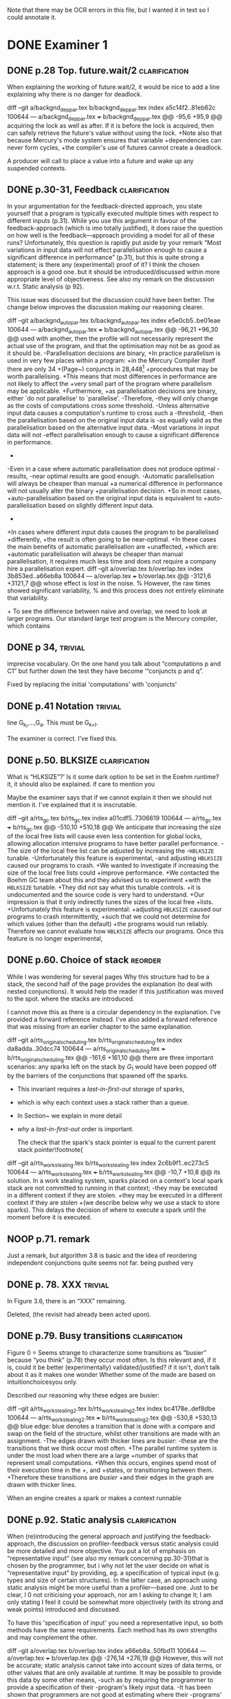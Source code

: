 
Note that there may be OCR errors in this file, but I wanted it in text so I
could annotate it.

#+TAGS: clarification(c) trivial(t) bibliographic(b) diagram(p) reorder(r)
#+TAGS: discussion(d)

* DONE Examiner 1
  CLOSED: [2013-04-14 Sun 14:19]

** DONE p.28 Top.  future.wait/2                              :clarification:
   CLOSED: [2013-04-14 Sun 14:19]
   When explaining the working of future.wait/2, it would be nice to
   add a line explaining why there is no danger for deadlock.

diff --git a/backgnd_deppar.tex b/backgnd_deppar.tex
index a5c14f2..81eb62c 100644
--- a/backgnd_deppar.tex
+++ b/backgnd_deppar.tex
@@ -95,6 +95,9 @@ acquiring the lock as well as after.
 If it is \code{MR\_PRODUCED} before the lock is acquired,
 then \wait can safely retrieve the
 future's value without using the lock.
+Note also that because Mercury's mode system ensures that variable
+dependencies can never form cycles,
+the compiler's use of futures cannot create a deadlock.
 
 A producer will call \signal to place a value into a future and wake up any
 suspended contexts.

** DONE p.30-31,  Feedback                                    :clarification:
   CLOSED: [2013-04-14 Sun 12:40]
    In your argumentation for the feedback-directed approach, you state
    yourself that a program is typically executed multiple times with
    respect to different inputs (p.31). While you use this argument in
    favour of the feedback-approach (which is imo totally justified), it
    does raise the question on how well is the feedback—approach providing a
    model for all of these runs?  Unfortunately, this question is rapidly
    put aside by your remark “Most variations in input data will not effect
    parallelisation enough to cause a significant
    difference in performance” (p.31), but this is quite strong a statement;
    is there any (experimental) proof of it?  I think the chosen approach is
    a good one.  but it should be introduced/discussed within more
    appropriate level of objectiveness. See also my remark on the discussion
    w.r.t.  Static analysis (p 92).

    This issue was discussed but the discussion could have been
    better.  The change below improves the discussion making our
    reasoning clearer.

diff --git a/backgnd_autopar.tex b/backgnd_autopar.tex
index e5e0cb5..be01eae 100644
--- a/backgnd_autopar.tex
+++ b/backgnd_autopar.tex
@@ -96,21 +96,30 @@ used with another,
 then the profile will not necessarily represent the actual use
 of the program,
 and that the optimisation may not be as good as it should be.
-Parallelisation decisions are binary,
+In practice parallelism is used in very few places within a program:
+in the Mercury Compiler itself there are only 34
+(Page~\pageref{page:conjs_in_mcc}) conjuncts in 28,448\footnote{
+    The number of \PS structures in the same profiling data that was used to
+    provide the figures on Page~\pageref{page:conjs_in_mcc}.}
+procedures that may be worth parallelising.
+This means that most differences in performance are not likely to affect the
+very small part of the program where parallelism may be applicable.
+Furthermore,
+as parallelisation decisions are binary,
 either `do not parallelise' to `parallelise'.
-Therefore,
-they will only change as the costs of computations cross some threshold.
-Unless alternative input data causes a computation's runtime to cross such a
-threshold,
-then the parallelisation based on the original input data is 
-as equally valid as the parallelisation based on the alternative input data.
-Most variations in input data will not  
-effect parallelisation enough to cause a significant difference in performance.
-
-Even in a case where automatic parallelisation does not produce optimal
-results,
-near optimal results are good enough.
-Automatic parallelisation will always be cheaper than manual
+a numerical difference in performance will not usually alter the binary
+parallelisation decision.
+So in most cases,
+auto-parallelisation based on the original input data is equivalent to
+auto-parallelisation based on slightly different input data.
+
+In cases where different input data causes the program to be parallelised
+differently,
+the result is often going to be near-optimal.
+In these cases the main benefits of automatic parallelisation are
+unaffected,
+which are:
+automatic parallelisation will always be cheaper than manual
 parallelisation,
 it requires much less time and does not require a company hire a
 parallelisation expert.
diff --git a/overlap.tex b/overlap.tex
index 3b853ed..a66eb8a 100644
--- a/overlap.tex
+++ b/overlap.tex
@@ -3121,6 +3121,7 @@ whose effect is lost in the noise.
 % However, the raw times showed significant variability,
 % and this process does not entirely eliminate that variability.
 
+\label{page:conjs_in_mcc}
 To see the difference between naive and overlap,
 we need to look at larger programs.
 Our standard large test program is the Mercury compiler, which contains


** DONE p 34,                                                       :trivial:
   CLOSED: [2013-03-31 Sun 18:21]
    imprecise vocabulary.  On the one hand you talk about
    “computations p and C1” but further down the test they have become
    ‘“conjuncts p and q”.

   Fixed by replacing the initial 'computations' with 'conjuncts'

** DONE p.41 Notation                                               :trivial:
   CLOSED: [2013-03-31 Sun 18:49]
   line G_{k_l},\ldots,G_{a}.  This must be G_{k+l}.

   The examiner is correct. I've fixed this.

** DONE p.50. BLKSIZE                                         :clarification:
   CLOSED: [2013-04-10 Wed 22:44]
   What is “HLKSlZE”?’ Is it some dark option to be set in the Eoehm
   runtime?  it, it should also be explained.  if care to mention you

   Maybe the examiner says that if we cannot explain it then we should
   not mention it.  I've explained that it is inscrutable.

diff --git a/rts_gc.tex b/rts_gc.tex
index a01cdf5..7306619 100644
--- a/rts_gc.tex
+++ b/rts_gc.tex
@@ -510,10 +510,18 @@ We anticipate that increasing the size of the local free lists will cause even
 less contention for global locks,
 allowing allocation intensive programs to have better parallel
 performance.
-The size of the local free list can be adjusted by increasing the
-\texttt{HBLKSIZE} tunable.
-Unfortunately this feature is experimental,
-and adjusting \texttt{HBLKSIZE} caused our programs to crash.
+We wanted to investigate if increasing the size of the local free lists could
+improve performance.
+We contacted the Boehm GC team about this and they advised us to experiment
+with the \texttt{HBLKSIZE} tunable.
+They did not say what this tunable controls.
+it is undocumented and the source code is very hard to understand.
+Our impression is that it only indirectly tunes the sizes of the local free
+lists.
+Unfortunately this feature is experimental:
+adjusting \texttt{HBLKSIZE} caused our programs to crash intermittently,
+such that we could not determine for which values (other than the default) 
+the programs would run reliably.
 Therefore we cannot evaluate how \texttt{HBLKSIZE} affects our
 programs.
 Once this feature is no longer experimental,

** DONE p.60. Choice of stack                                       :reorder:
   CLOSED: [2013-04-10 Wed 22:45]
   While l was wondering for several pages Why this structure had to
   be a stack, the second half of the page provides the explanation (to
   deal with nested conjunctions).  It would help the reader if this
   justification was moved to the spot. where the stacks are introduced.

I cannot move this as there is a circular dependency in the
explanation.  I've provided a forward reference instead.  I've also
added a forward reference that was missing from an earlier chapter to
the same explanation.

diff --git a/rts_original_scheduling.tex b/rts_original_scheduling.tex
index da8adda..30dcc74 100644
--- a/rts_original_scheduling.tex
+++ b/rts_original_scheduling.tex
@@ -161,6 +161,10 @@ there are three important scenarios:
     any sparks left on the stack by $G_1$ would have been popped off by
     the \joinandcontinue barriers of the conjunctions that spawned off the
     sparks.
+    This invariant requires a \emph{last-in-first-out} storage of sparks,
+    which is why each context uses a stack rather than a queue.
+    In Section~\ref{sec:rts_work_stealing} we explain in more detail
+    \emph{why} a \emph{last-in-first-out} order is important.
 
     The check that the spark's stack pointer is equal to the current
     parent stack pointer\footnote{
diff --git a/rts_work_stealing.tex b/rts_work_stealing.tex
index 2c6b9f1..ec273c5 100644
--- a/rts_work_stealing.tex
+++ b/rts_work_stealing.tex
@@ -10,7 +10,8 @@ its solution.
 In a work stealing system,
 sparks placed on a context's local spark stack
 are not committed to running in that context;
-they may be executed in a different context if they are stolen.
+they may be executed in a different context if they are stolen
+(we describe below why we use a stack to store sparks).
 This delays the decision of where to execute a spark until the moment
 before it is executed.
 

** NOOP p.71. remark
   Just a remark, but algorithm 3.8 is basic and the idea of
    reordering independent conjunctions quite seems not far.  being pushed
    very

** DONE p. 78. XXX                                                  :trivial:
   CLOSED: [2013-04-01 Mon 14:12]
   In Figure 3.6, there is an “XXX” remaining.

   Deleted, (the revisit had already been acted upon).

** DONE p.79. Busy transitions                                :clarification:
   CLOSED: [2013-04-10 Wed 21:43]
    Figure 0 = Seems strange to characterize some transitions as
    “busier” because “you think” (p.78) they occur most often.  Is
    this relevant and, if it is, could it be better (experimentally)
    validated/justified? if it isn't, don‘t talk about it as it makes
    one wonder Whether some of the made are based on
    intuitionchoicesyou only.

Described our reasoning why these edges are busier:

diff --git a/rts_work_stealing2.tex b/rts_work_stealing2.tex
index bc4178e..def8dbe 100644
--- a/rts_work_stealing2.tex
+++ b/rts_work_stealing2.tex
@@ -530,8 +530,13 @@ blue edge:
 blue denotes a transition that is done with a compare and swap on the
 \code{MR\_es\_state} field of the \enginesleepsync structure,
 whilst other transitions are made with an assignment.
-The edges drawn with thicker lines are \emph{busier}:
-these are the transitions that we think occur most often.
+The parallel runtime system is under the most load when there are a large
+number of sparks that represent small computations.
+When this occurs, engines spend most of their execution time in the
+\code{MR\_WORKING}, \code{MR\_LOOKING\_FOR\_WORK} and \code{MR\_STEALING}
+states, or transitioning between them.
+Therefore these transitions are \emph{busier}
+and their edges in the graph are drawn with thicker lines.
 
 \plan{Notification transitions}
 When an engine creates a spark or makes a context runnable

** DONE p.92. Static analysis                                 :clarification:
   CLOSED: [2013-04-09 Tue 10:51]
    When (re)introducing the general approach and justifying the
    feedback-approach, the discussion on profiler-feedback versus static
    analysis could be more detailed and more objective.  You put a lot of
    emphasis on “representative input” (see also my remark concerning
    pp.30-31)that is chosen by the programmer, but i why not let the user
    decide on what is “representative input” by providing, eg. a
    specification of typical input (e.g. types and size of certain
    structures). In the latter case, an approach using static analysis might
    be more useful than a profiler—based one. Just to be clear, I 0 not
    criticising your approach, nor am I asking to change it; I am only
    stating I feel it could be somewhat more objectively (with its strong
    and weak points) introduced and discussed.

    To have this 'specification of input' you need a representative
    input, so both methods have the same requirements.  Each method
    has its own strengths and may complement the other.

diff --git a/overlap.tex b/overlap.tex
index a66eb8a..50fbd11 100644
--- a/overlap.tex
+++ b/overlap.tex
@@ -276,14 +276,19 @@ However, this will not be accurate;
 static analysis cannot take into account sizes of data terms,
 or other values that are only available at runtime.
 It may be possible to provide this data by some other means,
-such as by requiring the programmer to provide a specification of their
-program's likely input data.
-It has been shown that programmers are not good at estimating where their
-programs' hotspots are,
-likewise we think that a programmer's estimate of their program's likely
-input data will also be inaccurate.
-This conclusion is supported by the obvious reasoning that it is always best
-to experimentally measure something rather than estimate it is value.
+such as by requiring the programmer to provide a 
+descriptions of the typical shapes and sizes of 
+their program's likely input data.
+Programming folklore says that programmers are not good at estimating where
+their programs' hotspots are.
+Some of the reasons for this will affect a programmer's estimate of their
+program's likely input data, making it inaccurate.
+In fact, misunderstanding a program's typical input is one of the reasons
+why a programmer is likely to mis-estimate the location of the
+program's hotspots.
+Our argument is that an estimate,
+even a confident one, can only be verified by measurement,
+but a measurement never needs estimation to back it up.
 Therefore,
 our automatic parallelisation system uses profiler feedback information.
 This was introduced in Section~\ref{sec:backgnd_autopar},

I've also described this earlier in Chapter 2.

diff --git a/backgnd_autopar.tex b/backgnd_autopar.tex
index 6cfa3fb..2a3b85f 100644
--- a/backgnd_autopar.tex
+++ b/backgnd_autopar.tex
@@ -40,11 +40,16 @@ against another computation.
 It is important not to create too much parallelism:
 The hardware is limited in how many parallel tasks it can execute,
 any more and the overheads of parallel execution will slow the program down.
-Therefore, it is not just sub-optimal to parallelise the search of the small li
+Therefore, it is not just sub-optimal to parallelise the search of the small
+list,
 but detrimental.
-The only way we can know the actual cost of most pieces of code
-is by understanding their typical inputs,
-or measuring their runtime cost while operating on typical inputs.
+Using a description of a program's typical inputs one could
+calculate the execution times of the program's procedures.
+However it is more direct, more robust and much easier to simply use a
+profiler to measure the typical execution times of procedures in the program
+while the program is executing with typical inputs,
+especially when we have such a powerful profiler already available
+(Section~\ref{sec:backgnd_deep}).
 Therefore,
 profiling data should be used in auto-parallelisation;
 it allows us to predict runtime costs for computations whose

** DONE p.93 (end of section 4.2). Terminology                      :trivial:
   CLOSED: [2013-04-01 Mon 14:52]
   Terminology: one often uses “monovariant/polyvariant” to refer to
   the fact that a predicate/procedure is
   analysed/transformed/compiled one versus multiple times with
   respect to a somewhat different content.

   I've rephrased this paragraph to use these terms (and explain
   them).

diff --git a/overlap.tex b/overlap.tex
index 97d03d0..4157fd0 100644
--- a/overlap.tex
+++ b/overlap.tex
@@ -383,11 +398,13 @@ A procedure can contain several conjunctions with two or more goals that we
 consider parallelising,
 therefore multiple candidate parallelisations may be generated for different
 conjunctions in a procedure.
-The same procedure may also appear more than once in the call graph,
-and therefore multiple parallelisations may be generated for the same
-conjunctions within the procedure.
-We discuss how we resolve conflicting recommendations for the same procedure
-in Section~\ref{sec:overlap_pragmatic}.
+The same procedure may also appear more than once in the call graph.
+Each time it occurs in the call graph its conjunctions may be parallelised
+differently, or not at all,
+therefore it is said to be \emph{polyvariant} (having multiple forms).
+Currently our implementation compiles a single \emph{monovariant} procedure.
+We discuss how the implementation chooses which candidate parallelisations to
+include in Section~\ref{sec:overlap_pragmatic}.
 
 % \section{Traversing the call graph}
 % \label{sec:overlap_dfs}


** DONE p.106 (bottom of the page):                           :clarification:
   CLOSED: [2013-04-01 Mon 17:59]
   “the recursivecalls cost at its average recursion depth is used by
   the algorithm”.  is this speaking) the best one can get or would it
   be to obtain more precise results (eg.  (theoretically possible by
   performing some finpoint computation on the predicate)?

   The examiner has understood the issue to some degree.  I've
   emphasised the issue and added discussion about getting more
   precise results through analysis of recurrence relations.

:diff --git a/conc.tex b/conc.tex
index b9e2ddc..0b49b5b 100644
--- a/conc.tex
+++ b/conc.tex
@@ -93,6 +93,7 @@ and to adjust the values that represent the costs of parallel execution
 overheads in the cost model.
 
 \section{Further work}
+\label{sec:conc_further_work}
 
 Throughout this dissertation we have discussed further work that may apply to
 each contribution.
diff --git a/overlap.tex b/overlap.tex
index a0accd5..756d879 100644
--- a/overlap.tex
+++ b/overlap.tex

@@ -1713,22 +1730,39 @@ times.
 In many cases,
 the conjunction given to Algorithm~\ref{alg:dep_par_conj_overlap_middle}
 will contain a recursive call.
-In these cases the recursive call's cost at its average recursion depth is
-used by the algorithm.
-This assumes that the recursive call
-calls the \emph{original, sequential} version of the procedure.
+In these cases,
+the algorithm uses the recursive call's cost at its average recursion depth
+in the sequential execution data gathered by the profiler.
+This is naive because it assumes that the recursive call
+calls the \emph{original, sequential} version of the procedure,
+however the call is recursive and so the parallelised procedure calls itself,
+the \emph{transformed parallel} procedure whose cost at its average recursion
+depth is going to be different from the sequential version's.
 When the recursive call calls the parallelised version,
-we can expect a similar saving (absolute time, not ratio)
+%we can expect a similar saving
+there may be a similar saving 
+(absolute time, not ratio)
 on \emph{every} recursive invocation,
 provided that there are enough free CPUs.
 How this affects the expected speedup of the top level call
 depends on the structure of the recursion.
-Our current approach handles non-recursive cases correctly,
+
+It should be possible to estimate the parallel execution time of the top level
+call into the recursive procedure,
+including the parallelism created at each level of the recursion,
+provided that
+the recursion pattern is one that is understood by the algorithms in
+Section~\ref{sec:overlap_reccalls}.
+Before we implemented this it was more practical to improve the efficiency of
+recursive code
+(Chapter~\ref{chap:loop_control}).
+We have not yet returned to this problem,
+see Section~\ref{sec:conc_further_work}.
+Nevertheless,
+our current approach handles non-recursive cases correctly,
 which are the majority (78\%) of all cases;
 it handles a further 13\% of cases (single recursion) reasonably well
 (Section~\ref{sec:overlap_reccalls}).
-We do not currently do any further analysis when parallelising recursive
-code.
 Note that even better results for singly recursive procedures can be
 achieved because of the work in Chapter~\ref{chap:loop_control}.
 

** DONE p.120 (bottom of the page). Typo: “perforrned perform”.     :trivial:
   CLOSED: [2013-04-01 Mon 14:55]

   Fixed (almost) double word.

** DONE p. 12.4.  Typo: “that the each iteration”                   :trivial:
   CLOSED: [2013-04-01 Mon 14:57]

Removed 'the' from the phrase.

* DONE Examiner 2
  CLOSED: [2013-05-16 Thu 22:00]

** DONE General
   CLOSED: [2013-05-16 Thu 21:46]

*** DONE Scope outside of Mercury                                :discussion:
    CLOSED: [2013-05-16 Thu 21:46]
    I would have liked to see some discussion about how all the techniques
    proposed in this dissertation could be applied outside of Mercury
    [e.g., to Prolog? To functional languages?)

This was never within our intended scope, each of the other languages
has limitations that affect the usefulness of automatic
parallelisation.  Some of these are described in the literature
review.  For example Prolog does not have any efficient parallel
implementations and Haskell's lazyness makes it very difficult to
reason about performance.  Many other languages (including Prolog)
are not pure (which is required for auto-parallelism) and no other
language has a profiler as powerful as the Mercury deep profiler.

I've added a small note in the introduction to this affect:

diff --git a/intro.tex b/intro.tex
index 3f6ae20..01785c5 100644
--- a/intro.tex
+++ b/intro.tex
@@ -218,8 +225,16 @@ automatic parallelism.
 Our work is targeted towards Mercury.
 We choose to use Mercury because
 it already supports explicit parallelism of dependent conjunctions,
-and it provides powerful profiling tools which generate data for our profile
-feedback analyses.
+and it provides the most powerful profiling tool of any declarative language,
+which generates data for our profile feedback analyses.
+In some ways our work can be used with other programming languages,
+but most other languages have significant barriers.
+In particular automatic parallelism can only work reliably with declaratively
+pure languages,
+the language should also use a strict evaluation strategy to make it easy to
+reason about parallel performance,
+and in the case of a logic language, a strict and precise mode system is
+required to determine when variables are assigned their values.
 Mercury's support for parallel execution and the previous
 auto-parallelisation system \citep{bone:2008:hons} is described in
 Chapter~\ref{chap:backgnd}.

*** DONE Benchmark diversity                                     :discussion:
    CLOSED: [2013-05-16 Thu 21:27]
    Many of your considerations on two benchmarks, representing
    rely some fairly regular computations.  How would you consider
    these representatives?  Or, more in general, I would have liked to
    see a much broader pool of diverse benchmarks being used
    throughout the dissertation.

We agree, however we did not have the resources to find and construct
more benchmarks.  That said, Chapter 3 deals with these 'easy'
benchmarks deliberately, to ensure that we can handle these
computations efficiently.  Chapter 4 contains a discussion about
applying the overlap analysis to the Mercury compiler, and remarks
that fewer conjunctions are parallelised (a good thing) but that the
difference is lost in the noise.  Chapter 5 deals with a pathological
case that can be best shown using the same benchmarks as Chapter 3,
as these benchmarks exhibit the pathological behaviour without
creating extra 'noise'.

The first paragraph in Chapter 3 made a similar point.  I've extended that
paragraph to make this point clearer:

diff --git a/rts.tex b/rts.tex
index b7f5096..5b33986 100644
--- a/rts.tex
+++ b/rts.tex
@@ -16,6 +16,14 @@ we did not get the speedups that we expected.
 Therefore,
 we chose to address the performance problems
 before we worked on automatic parallelism.
+Throughout this chapter
+we continue to use these two benchmarks, along with a naive Fibonacci
+program (Page~\pageref{page:fibs}).
+These benchmarks are not diverse and they all create a lot of
+AND-parallelism,
+most of which is independent.
+We use these benchmarks deliberately to test that our runtime system can
+handle large amounts of parallelism efficiently.

 In this chapter we investigate and correct these performance problems.
 We start with the garbage collector in Section~\ref{sec:rts_gc};
diff --git a/rts_work_stealing2.tex b/rts_work_stealing2.tex
index b872029..a120b85 100644
--- a/rts_work_stealing2.tex
+++ b/rts_work_stealing2.tex
@@ -982,6 +982,7 @@ rather than contexts, in order to make work stealing simpler
 \end{center}
 \end{figure}

+\label{page:fibs}
 To make it easier to see the effects of the new work stealing code,
 we created a new benchmark named fibs.
 Fibs calculates the value of the 43\textsuperscript{rd} Fibonacci number

*** DONE Formal semantics                                        :discussion:
    CLOSED: [2013-05-16 Thu 20:40]
    There are no formal considerations about the fact that the
    parallel implementations respect the "theoretical" operational
    semantics of the language [e.g., same observable behavior).  Even
    though it is true, it would be a good idea to spell it out.

Each transformation individually respects the program semantics (the
_declarative_ semantics, if they respected the operational semantics
then they wouldn't have transformed anything!).  We have already said
as much as we've presented each transformation.

** DONE Chapter 1
   CLOSED: [2013-05-16 Thu 20:36]

Chapter 1 is supposed to set the contest for the whole dissertation, and it
does so in a good way. The chapter could be strengthened a bit by adding
some citations [especially in the first few pages). Additionally

*** DONE Non-SMP                                              :clarification:
    CLOSED: [2013-05-16 Thu 20:24]
    Considerations in this chapter ignore the new generations of
    architecturesbased on CUDA Numa (not SMP), etc.

These architectures aren't ignored, they're acknowledged and then we
say they're out of scope.  We did not specifically mention CUDA or
other GPGPU architectures so I will acknowledge them:

diff --git a/intro.tex b/intro.tex
index 3f6ae20..0a9678f 100644
--- a/intro.tex
+++ b/intro.tex
@@ -87,9 +87,25 @@ and slower access to the other processors' memories.
 %The benefit of NUMA is that it is easier to build large NUMA systems than
 %large SMP systems.
 %The drawback is that it is harder to program.
-SMP systems are currently vastly more common, so programmers are usually
-more interested in programming for them.
-Therefore, in this dissertation we are only concerned with SMP systems.
+A new type of architecture uses graphics programming units (GPUs) to
+perform general purpose computing,
+they are called GPGPU architectures.
+However they are not as general purpose as their name suggests:
+they work well for large regular data-parallel and compute-intensive
+workloads,
+but do not work well for more general symbolic processing.
+GPGPUs give programs access to small amounts of different types of memory
+of fixed sizes,
+however most symbolic programs rely on dynamic allocation of unpredictable
+amounts of memory.
+Additionally, symbolic programs often include code with many conditional
+branches;
+this type of code does not perform well on GPGPUs.
+GPGPU architectures are not as general purpose as SMP systems and
+SMP systems are vastly more common than NUMA systems.
+Therefore, in this dissertation we are only concerned with SMP systems as
+they are both more general and more common,
+making them more desirable targets for most programmers.
 Our approach will work with NUMA systems, but not optimally.
 
 %\plan{We need parallelism}

*** DONE Pure/impure examples                                 :clarification:
    CLOSED: [2013-05-16 Thu 19:58]
    I would suggest to add examples of Pure and impure languages

diff --git a/literature_review.tex b/literature_review.tex
index b41bbbb..4f19f55 100644
--- a/literature_review.tex
+++ b/literature_review.tex
@@ -36,6 +36,8 @@ We group languages into the following two classifications.
     but we will restrict our attention to the specific benefit
     that this makes it easy for both compilers and programmers to understand
     if it is safe to parallelise any particular computation.
+    Examples of pure declarative languages are Mercury, Haskell and
+    Clean.
 
     \item[Impure] programming languages are those that allow side effects.
     This includes imperative and impure declarative languages.
@@ -45,6 +47,9 @@ We group languages into the following two classifications.
     parallelism desirable.
     Thus parallelisation of programs written in impure languages is notoriously
     difficult.
+    Examples of impure languages are C, Java, Prolog and Lisp;
+    even though the last two of these are declarative languages,
+    they still allow side effects, and are therefore impure.
 
 \end{description}
 
*** DONE Is the example in page 8 correct?
    CLOSED: [2013-05-16 Thu 18:36]

The example is correct, the text was not.

diff --git a/literature_review.tex b/literature_review.tex
index b41bbbb..2c17e59 100644
--- a/literature_review.tex
+++ b/literature_review.tex
@@ -557,14 +557,14 @@ The \code{par} and \code{pseq} functions have the types:
 par :: a -> b -> b
 pseq :: a -> b -> b
 \end{verbatim}
-They both take two arguments and return their first.
+They both take two arguments and return their second.
 Their declarative semantics are identical;
 however their \emph{operational} semantics are different.
 The \code{par} function may spawn off a parallel task that evaluates its
-second argument to WHNF,
-and returns its first argument.
-The \code{pseq} function will evaluate its second argument to WHNF
-\emph{and then} return its first argument.
+first argument to WHNF,
+and returns its second argument.
+The \code{pseq} function will evaluate its first argument to WHNF
+\emph{and then} return its second argument.
 We can think of these functions as the \code{const} function
 with different evaluation strategies.

*** DONE Logic programming scope (non SLD?)                   :clarification:
    CLOSED: [2013-05-16 Thu 18:26]
    Considerations in page 9 talk about “logic programming”. but they are
    really focused on languages derived from Prolog (SLD-based, etc.).
    Logic programming is a much broader term, and the considerations in this
    page do not reach other LP languages [e.g._,ASP-based).

Say explicitly that we restrict our attention to SLD-based languages.

diff --git a/literature_review.tex b/literature_review.tex
index b41bbbb..6bef1f2 100644
--- a/literature_review.tex
+++ b/literature_review.tex
@@ -611,7 +611,9 @@ which threads will perform which computations.
 \subsubsection{Parallelism in logic languages}
 \label{sec:intro_par_logic}
 
-Logic programming languages use selective linear resolution with definite
+Different logic programming languages use different evaluation strategies,
+but we will restrict our attention to those that use
+selective linear resolution with definite
 clauses (SLD resolution) \citep{kowalski_sld}.
 SLD resolution attempts to answer a query by finding a Horn clause whose
 head has the same predicate name as the selected atom in the query,

*** WONT Dependent vs Independent                             :bibliographic:
    Hermenegildo used to stress that there is really no such thing as
    independent and dependent and-p, they are the same thing just seen at
    different levels of granularity [and I tend to agree with this).

    Try to find something about this in the literature, if I don't
    find anything then no action needs to be taken.

    I could not find any specific reference by Hermenegildo about
    this, and in any cause I strongly disagree.

*** DONE Research inheritance                                 :bibliographic:
    CLOSED: [2013-05-16 Thu 15:44]
    My memory might be wrong.  but the dependent and——p model of
    Pontelli and Gupta does not really build on [45] [they are
    completely independent).  Furthermore, DDAS was the name of the
    system developed by Kish Shen, not by Pontelli Gupta.

The reviewer is correct, I've revised the discussion in question.

diff --git a/bib.bib b/bib.bib
index 41b7cff..081c61d 100644
--- a/bib.bib
+++ b/bib.bib
@@ -918,7 +918,7 @@ Misc{shapiro:flat_concur_prolog,
 	address = {Leuven, Belgium}
 }
 
-@techreport{pontelli:1996:ddas,
+@techreport{pontelli:1996:nondet-and-par,
 	author = {Enrico Pontelli and Gopal Gupta},
     title = {Non-determinate Dependent And-Parallelism Revisited},
     institution = {Laboratory for Logic, Databases, and Advanced
diff --git a/literature_review.tex b/literature_review.tex
index b41bbbb..dbade1d 100644
--- a/literature_review.tex
+++ b/literature_review.tex
@@ -874,10 +874,8 @@ However clause bodies can still include tell unifications can may provide a
 variable instantiation that allows some other blocked computation to resume.
 Therefore most unifications still incur these extra costs.
 
-The Data Dependent AND-parallelism system (DDAS)
-of \citet{pontelli:1996:ddas} supports explicit
-dependent AND-parallelism in a non-deterministic language;
-it is based on the work of \citet{gupta:1991:ace}.
+\citet{pontelli:1996:nondet-and-par} describe a system that 
+supports explicit dependent AND-parallelism in a non-deterministic language.
 Analyses determine a conservative set of shared variables in dependent
 conjunctions and then \emph{guess} which conjunct produces each variable
 (usually the leftmost one in which the variable appears)

** DONE Chapter 2
   CLOSED: [2013-05-16 Thu 16:28]

*** DONE Detism stats                                         :clarification:
    CLOSED: [2013-05-16 Thu 12:27]
    Can you provide a source for the various statistics mentioned in page
    25?

diff --git a/backgnd_merpar.tex b/backgnd_merpar.tex
index 21d12ec..b6da6b4 100644
--- a/backgnd_merpar.tex
+++ b/backgnd_merpar.tex
@@ -144,10 +144,17 @@ since its result may never be needed.
 Restricting parallelism to \ddet and \dccmulti code is not a significant
 limitation;
 since the design of Mercury strongly encourages deterministic code,
-in our experience, about 75 to 85\% of all Mercury procedures are \ddet,
-and most programs spend an even greater fraction of their time in \ddet code.
-\peter{Do we have any statistics regarding what proportion of execution time
-  is spent in det code?  That would be a more relevant statistic.}
+in our experience, about 75 to 85\% of all Mercury procedures are
+\ddet.
+(This statistic was calculated by counting the different
+determinism declarations in the source code of the Mercury system.)
+Furthermore,
+we expect that most programs spend an even greater fraction of their time in
+\ddet code
+(we know from profiling data that the Mercury compiler does).
+% Table~\ref{tab:recursion_types}) shows that at least 95\% of the
+% compiler's time is spent in \ddet, \dccmulti, \dsemidet or \dccnondet
+% code, which is the most accuratly we have measured this.
 Existing algorithms for executing nondeterministic code in parallel
 have very significant overheads, generating slowdowns by integer factors.
 Thus we have given priority to parallelising deterministic code,

*** DONE TRO and and-parallelism                :clarification:bibliographic:
    CLOSED: [2013-05-16 Thu 00:00]
    How does the discussion in page 26 relate to some of the tail recursion
    optimizations developed for and=parallelism?

diff --git a/backgnd_merpar.tex b/backgnd_merpar.tex
index 21d12ec..05a3b03 100644
--- a/backgnd_merpar.tex
+++ b/backgnd_merpar.tex
@@ -250,6 +250,12 @@ consists only of the final conjunct, $G_n$,
 and the context just executes it.
 Once each conjunct synchronises using {\joinandcontinue},
 the original context will continue execution after the parallel conjunction.
+The introduction of the barrier at the end of the conjunction can prevent
+the compiler from using tail recursion optimistion.
+This occurs when $G_n$ ended in a recursive call, and the whole conjunction
+was the last conjunction in a procedure's body.
+We discuss this problem in more detail and provide our solution in
+Chapter~\ref{chap:loop_control}.
 Figure~\ref{fig:par_conj} shows an example of the code generated to execute
 a parallel conjunction.
 In this example the first conjunct creates a spark that represents the

*** DONE Futures                                   :clarification:discussion:
    CLOSED: [2013-05-15 Wed 23:42]
    I might have missed it, but lots of what I see in page 28 resembles the
    behavior of conditional variables in POSIX threads.

diff --git a/backgnd_deppar.tex b/backgnd_deppar.tex
index a5c14f2..ec1a14d 100644
--- a/backgnd_deppar.tex
+++ b/backgnd_deppar.tex
@@ -109,6 +109,18 @@ Because \signal has no outputs and is deterministic,
 it must be declared as impure so that the compiler will not optimise away calls
 to it.
 
+Some readers may wonder whether futures are similar to POSIX condition
+variables \citep{butenhof1997:pthreads}.
+While both name their operations \emph{wait} and \emph{signal},
+they are different in two significant ways.
+First,
+futures store a value as well as a state,
+POSIX condition variables store only their state.
+Second,
+when a future is signalled, all its consumers are woken,
+whereas only one of a POSIX condition variable's waiters is woken.
+A POSIX condition variable is more similar to a semaphore.
+
 To minimise waiting,
 the compiler pushes \signal operations on each future
 as far to the left into the producer conjunct as possible,

*** DONE Evidence                                                :discussion:
    CLOSED: [2013-05-15 Wed 18:35]
    I found some considerations in page 30/31 a bit speculative (especially
    the last two paragraphs before 2.4.1); any evidence supporting these
    clairns?  @ particular, evidence related to how unbalanced Computations
    can become due to different inputs.

Reviewer #1 raised this issue and I've provided extra information in
response to reviewer #1.

*** WONT Diagrams                                                   :diagram:

    The discussion in this Chapter could benefit from graphical
    representations of the data structures.

Which discussion? there are several, many of them already include C
style structure definitions (Sparks, SyncTerms and Futures).  I don't
think anything more graphical is required.

** DONE Chapter 3
   CLOSED: [2013-05-16 Thu 16:28]

*** DONE Proofread                                                  :trivial:
    CLOSED: [2013-05-12 Sun 18:13]
    I found several English errors and typos, please proofread

diff --git a/macros.tex b/macros.tex
index db513dd..500081b 100644
--- a/macros.tex
+++ b/macros.tex
@@ -46,6 +46,7 @@
 \newcommand{\push}[0]{\code{MR\_push\_spark()}\xspace}
 \newcommand{\pop}[0]{\code{MR\_pop\_spark()}\xspace}
 \newcommand{\steal}[0]{\code{MR\_steal\_spark()}\xspace}
+\newcommand{\esactiondata}{\code{MR\_\-es\_\-action\_\-data}\xspace}
 \newcommand{\findpartime}[0]{\code{find\_par\_time}\xspace}
 \newcommand{\findbestpartition}[0]{\code{find\_best\_partition}\xspace}
 
diff --git a/rts.tex b/rts.tex
index b7f5096..e30d014 100644
--- a/rts.tex
+++ b/rts.tex
@@ -7,11 +7,11 @@
 Early in the project
 we tested two manually parallelised programs:
 a raytracer and a mandelbrot image generator.
-Both of them have a single significant loop
+Both programs have a single significant loop
 whose iterations are independent of one another.
-We expect that automatic parallelisation would parallelise this loop
-as it is the best place to introduce parallelism.
-When we parallelised this loop manually we did
+We expect that a good automatic parallelisation system will parallelise this
+loop as it is the best place to introduce parallelism.
+When we parallelised this loop manually,
 we did not get the speedups that we expected.
 Therefore,
 we chose to address the performance problems
@@ -30,10 +30,12 @@ spark scheduling.
 We address one of these problems by introducing work stealing in
 Section~\ref{sec:rts_work_stealing}.
 Then in Section~\ref{sec:rts_reorder} we reorder conjuncts in independent
-parallel conjunctions to work around the other spark scheduling problem.
-Finally, in Section~\ref{sec:rts_work_stealing2} we make further improvements to
-work stealing and change how idle engines look for work, sleep and are
-woken up.
+parallel conjunctions to work around the second spark scheduling problem.
+Finally, in Section~\ref{sec:rts_work_stealing2} we make further
+improvements to
+work stealing and change the data structures and algorithms used to manage
+idle engines,
+including how idle engines look for work, sleep and are woken up.
 
 \input{rts_gc}
 \input{rts_original_scheduling}
diff --git a/rts_gc.tex b/rts_gc.tex
index a01cdf5..2ffb2da 100644
--- a/rts_gc.tex
+++ b/rts_gc.tex
@@ -11,7 +11,7 @@ Mercury does not allow destructive update.
 %    Their use does not interfere with parallelism as they are used in
 %    conjunction with impurity.
 %    The compiler will not parallelise impure goals.}
-Therefore a call usually returns its value in newly allocated memory
+Therefore a call usually returns its results in newly allocated memory
 rather than modifying the memory of its parameters.
 Likewise, a call cannot modify data that may be aliased.
 This means that Mercury programs often have a high rate of allocation,
@@ -57,8 +57,9 @@ for $P$ processors.
 Using four processors the theoretical best speedup is:
 %\paul{I prefer how \\frac displays maths but in text the fonts become tiny.}
 $(1 + 19) / (1 + 19/4) = 3.48$.
-17\% of the parallel runtime ($1 + 19/4$) is collector time.
-If we use a machine with 100 processors then this becomes:
+The fraction of this new execution time ($1 + 19/4$) spent in the collector
+($1$) is 17\% (it was 0.5\% without parallelisation).
+If we use a machine with 100 processors then the speedup becomes:
 $(1 + 19) / (1 + 19/100) = 16.8$;
 with 84\% of the runtime spent in the collector.
 As the number of processors increases,
@@ -67,7 +68,7 @@ collection to complete.
 
 \plan{Discuss predictions regarding parallel marking, locking and thread
 local heaps.}
-To reduce this problem,
+To reduce this effect,
 \citet{boehm:1988:gc} included parallel marking support in their collector.
 Ideally this would remove the bottleneck described above.
 However,
@@ -86,7 +87,7 @@ parallel Mercury programs (Section~\ref{sec:backgnd_merpar}).
 The second is that
 memory allocation routines must use locking to protect shared data
 structures,
-which will slow down allocation.
+which slows down allocation.
 Boehm GC's authors recognised this problem and
 added support for thread-local resources such as free lists.
 Therefore,
@@ -103,7 +104,7 @@ benchmark programs with different memory allocation requirements.
 We wanted to determine how memory allocation rates affect
 performance of parallel programs.
 Our first benchmark is a raytracer developed for the
-ICFP programming contest in 2000.
+ICFP programming contest in the year 2000.
 For each pixel in the image,
 the raytracer casts a ray into the scene to determine what colour to paint that pixel.
 Two nested loops build the pixels for the image:
@@ -184,15 +185,17 @@ interference from any other performance problems.
 \plan{Describe performance in practice.}
 The raytracer program benefits from parallelism in both Mercury and the
 garbage collector.
-Using Mercury's parallelism only (four Mercury engines, and one GC thread) 
-speeds the program up by a factor of 1.58,
+Using Mercury's parallelism only
+(four Mercury engines, and one GC thread)
+the program achieves a speedup of 1.58,
 compared to 1.29 when using the GC's parallelism only (one Mercury engine,
 and four GC threads).
 When using both Mercury and the GC's parallelism (four engines and four
 marker threads)
-the raytracer achieves a speedup of 2.73.
+it achieves a speedup of 2.73.
 These speedups are much lower than we might expect from such a program:
 either the mutator, the collector or both are not being parallelised well.
+
 mandelbrot\_lowalloc does not see any benefit from parallel marking.
 It achieves very good speedups from multiple Mercury engines.
 We know that this program has a low allocation rate
@@ -202,6 +205,7 @@ these results support the hypothesis that heavy use of garbage collection
 makes it difficult to achieve good speedups when parallelising programs.
 The more time spend in garbage collection,
 the worse the speedup due to parallelism.
+
 mandelbrot\_highalloc, which stores its data on the heap,
 sees similar trends in performance as raytracer.
 It is also universally slower than mandelbrot\_lowalloc.
@@ -238,7 +242,7 @@ respectively.
 
 \plan{Describe trends in either the mutator or GC time.}
 As we expected, mandelbrot\_lowalloc spends very little time running the collector.
-Typically, it ran the collector only twice during its execution.
+Typically, it runs the collector only twice during its execution.
 Also, total collector time was usually between 5 and 30 milliseconds.
 The other two programs ran the collector hundreds of times.
 As we increased the number of Mercury engines
@@ -291,7 +295,7 @@ number of Mercury engines
 both the collector and mutator time decrease.
 This shows that parallelism in Mercury and in Boehm GC both contribute to
 the elapsed time speedup we saw in the diagonal path in Table~\ref{tab:gc}.
-As Table~\ref{tab:gc_amdahl} give us more detail,
+As Table~\ref{tab:gc_amdahl} gives us more detail,
 we can also see that collector time as a percentage of elapsed time
 increases as we add threads and engines to the collector and Mercury.
 This occurs for both the raytracer and mandelbrot\_highalloc.
@@ -350,8 +354,8 @@ by definition,
 allocation cannot occur during collector time.
 mandelbrot\_highalloc has a higher allocation rate than raytracer.
 However,
-it spends less time doing collection, when measured either absolutely
-or by percentage of elapsed time.
+measuring either absolutely or as a percentage of elapsed time,
+mandelbrot\_highalloc spends less time doing collection than the raytracer.
 Garbage collectors are tuned for particular workloads.
 It is likely that Boehm GC handles mandelbrot\_highalloc's workload more
 easily than raytracer's workload.
@@ -387,7 +391,7 @@ we have shown that speedups due to Mercury's parallel conjunction
 are limited by the garbage collector.
 Better speedups can be achieved by using the parallel marking feature in the
 garbage collector.
-We also attempted to improve performance further by modifying the initial
+Now we will show how performance can be improved by modifying the initial
 heap size of the program.
 Table~\ref{tab:gc_heapsize} shows the performance of the raytracer and
 mandelbrot\_highalloc programs with various initial heap sizes.
@@ -418,7 +422,7 @@ If, after a collection, it still cannot satisfy the memory request then it
 will increase the size of the heap.
 In each collection,
 the collector must read all the stacks, global data, thread local data and
-all the in-use memory in the heap 
+all the in-use memory in the heap
 (memory that is reachable from the stacks, global data and thread local
 data).
 This causes a lot of cache misses, especially when the heap is large.
@@ -438,8 +442,8 @@ than with a heap size of 32MB.
 %remembering to care about normal caches much less TLBs.}
 64MB is much larger than the processor's cache size
 (this processor's L3 cache is 8MB) and
-covers more page mappings than its TLBs can hold (L2 TLB covers 2MB when
-using 4KB pages).
+covers more page mappings than its TLBs can hold
+(the L2 TLB covers 2MB when using 4KB pages).
 The collector's structures and access patterns may be slower at this size
 because of these hardware limitations,
 and the benefits of a 64MB heap are not enough to overcome the effects of
@@ -470,12 +474,12 @@ There are two reasons for this
     \item[Reason 1]
     In a parallel program with more than one Mercury engine,
     each collection must \emph{stop-the-world}:
-    All Mercury engines are stopped so that they do not modify the heap during
+    all Mercury engines are stopped so that they do not modify the heap during
     the marking phase.
     This requires synchronisation which reduces the performance of parallel
     programs.
-    Therefore, the less often collection occurs, the rarer stop-the-world
-    events are, and the less their synchronisation affects performance.
+    The less frequently collection occurs, the less performance is affected
+    by the synchronisation of stop-the-world events.
 
     \item[Reason 2]
     Another reason was suggested by Simon Marlow:
@@ -490,7 +494,7 @@ There are two reasons for this
     (P2) objects,
     causing a cache miss in P1's cache and invalidating the corresponding cache
     line in P2's cache.
-    Later, when collection is finished,
+    Later, when collection finishes,
     P2's process resumes execution and incurs a cache miss for the object that
     it had been using.
     % He never states this in either of his parallel GC papers.
@@ -502,15 +513,15 @@ There are two reasons for this
 \plan{Discuss local heaps for threads, and their reliability problems.}
 We also investigated another area for increased parallel performance.
 Boehm GC maintains thread local free lists that allow memory to be allocated
-without contending for locks on global free lists.
-When a local free list cannot satisfy a memory request, the global free
-lists must be used.
-The local free lists amortise the costs of locking the global free lists.
+without contending for locks on the global free list.
+When a thread's local free list cannot satisfy a memory request, the global
+free list must be used.
+The local free lists amortise the costs of locking the global free list.
 We anticipate that increasing the size of the local free lists will cause even
 less contention for global locks,
 allowing allocation intensive programs to have better parallel
 performance.
-The size of the local free list can be adjusted by increasing the
+The size of the local free lists can be adjusted by increasing the
 \texttt{HBLKSIZE} tunable.
 Unfortunately this feature is experimental,
 and adjusting \texttt{HBLKSIZE} caused our programs to crash.
diff --git a/rts_original_scheduling.tex b/rts_original_scheduling.tex
index da8adda..1a8e80d 100644
--- a/rts_original_scheduling.tex
+++ b/rts_original_scheduling.tex
@@ -5,7 +5,7 @@
 \plan{Introduction}
 In Sections~\ref{sec:backgnd_merpar} and~\ref{sec:backgnd_deppar},
 we introduced parallelism in Mercury and described the runtime system in
-generic terms.
+general terms.
 In this section we will explain how sparks were originally managed
 prior to 2009,
 when I began my Ph.D.\ candidature.
@@ -46,7 +46,7 @@ The second aim is to reduce the amount of memory allocated
 as contexts' stacks by reducing the number of contexts allocated.
 Globally scheduled sparks may be converted into contexts,
 so they are also included in this limit.
-We explain this limit on the number of context in more detail
+We explain this limit on the number of contexts in more detail
 in Section~\ref{sec:rts_original_scheduling_performance},
 after covering the background information in the current section.
 Note that sparks placed on the global queue are executed in a
@@ -137,7 +137,7 @@ Then it executes the barrier \joinandcontinue,
 shown in
 Algorithm~\ref{alg:join_and_continue_peterw}.
 The algorithms throughout this chapter use a macro named \code{MR\_ENGINE}
-to access the fields of the current engine structure.
+to access the fields of the structure representing the current engine.
 Depending on how full the global run queue is,
 and how parallel tasks are interleaved,
 there are three important scenarios:
@@ -219,7 +219,7 @@ there are three important scenarios:
 
     Eventually $C_{Orig}$ will execute its call to \joinandcontinue
     (line 5 of the example),
-    or be executed after waiting on the barrier's lock (line 4 of
+    or resume execution after waiting on the barrier's lock (line 4 of
     \joinandcontinue),.
     When this happens it will find that \var{st->MR\_st\_num\_outstanding}
     is zero,
@@ -343,7 +343,7 @@ They do this by calling \idle,
 whose code is shown in Algorithm~\ref{alg:MR_idle_initial}.
 Only one of the idle engines can execute \idle at a time.
 \var{MR\_runqueue\_lock} protects the context run queue and the
-global context queue from concurrent access.
+global spark queue from concurrent access.
 After acquiring the lock,
 engines execute a loop.
 An engine exits the loop only when it finds some work to do or the
@@ -373,8 +373,8 @@ register and the spark's thread local mutables
 into the context.
 If the engine does not find any work,
 it will wait using a condition variable and the run queue lock.
-The pthreads wait function is able to unlock the lock and wait on the
-condition atomically, preventing race conditions.
+The pthread wait function is able to unlock the lock and wait on the
+condition variable atomically, preventing race conditions.
 The condition variable is used to wake up the engine if either a spark is
 placed on the global spark queue or a context is placed on the context run
 queue.
diff --git a/rts_original_scheduling_performance.tex b/rts_original_scheduling_performance.tex
index 450bf3d..bcfa6ea 100644
--- a/rts_original_scheduling_performance.tex
+++ b/rts_original_scheduling_performance.tex
@@ -30,7 +30,8 @@
 In Section~\ref{sec:rts_gc} we ran our benchmarks with a recent version of the
 runtime system.
 In the rest of this chapter we describe many of the improvements to the
-runtime system that improved parallel performance.
+runtime system that led to the improved parallel performance reported in
+that section.
 
 \plan{Introduce right recursion.}
 Figure~\ref{fig:map_right_and_left_recursive} shows two alternative, parallel
@@ -77,9 +78,10 @@ We use the mandelbrot\_lowalloc program from Section~\ref{sec:rts_gc}.
 Using this program we can easily observe the
 speedup due to parallelism in Mercury without the effects of the garbage
 collector.
-The loop that iterates over the rows in the image uses right recursion.
-It is similar to \code{map/3}
-in Figure~\ref{fig:map_right_recursive}.
+The main loop of the renderer uses right recursion,
+and is similar to \code{map/3}
+(Figure~\ref{fig:map_right_recursive}).
+This is the loop that iterates over the image's rows.
 The leftmost column shows the maximum number of contexts permitted at
 any time.
 This is the limit that was mentioned in the previous section.
@@ -130,10 +132,9 @@ After executing \code{P/2} the original context will call the
 \joinandcontinue barrier.
 It then attempts to execute a spark from its local spark stack,
 which will fail because the only spark was placed on the global spark queue.
-The original context will be needed after the other conjunct finishes, 
-to execute the code after the parallel conjunction.
-The original context cannot proceed but will be needed later,
-therefore it is suspended until all the other 599 iterations of the loop
+The original context cannot proceed until after the other context finishes,
+but it will be needed then and must then be kept in memory until then.
+Therefore it is suspended until all the other 599 iterations of the loop
 have finished.
 Meanwhile the spark that was placed on the global run queue is converted
 into a new context.
@@ -142,7 +143,7 @@ becomes blocked within the recursive instance of the same parallel
 conjunction;
 it must wait for the remaining 598 iterations of the loop.
 This process continues to repeat itself,
-allocating more contexts which can consume large amounts of memory.
+allocating more contexts.
 Each context consumes a significant amount of memory,
 much more than one stack frame.
 Therefore
@@ -264,12 +265,24 @@ Right and Left recursion shown with standard deviation}
 Table~\ref{tab:2009_left_nolimit} shows benchmark results using left
 recursion.
 The table is broken into three sections:
+
+\begin{enumerate}
+
+\item
 a copy of the right recursion data from Table~\ref{tab:right},
 which is presented again for comparison;
+
+\item
 the left recursion data,
 which we will discuss now;
+
+\item
 and left recursion data with a modified context limit,
 which we will discuss in a moment.
+
+\end{enumerate}
+
+\noindent
 The figures in parenthesis are the standard deviation of the samples.
 
 The left recursive figures are underwhelming;
@@ -371,7 +384,7 @@ this way.
 
 \plan{Reinforce that these results support the idea that scheduling
 decisions are made prematurely}
-Both of the left recursion problems have the same cause:
+Both of the problems involving left recursion have the same cause:
 the decision to execute a spark sequentially or in parallel is
 made too early.
 This decision is made when the spark is scheduled,
diff --git a/rts_reorder.tex b/rts_reorder.tex
index 16f9cd7..ccbcc29 100644
--- a/rts_reorder.tex
+++ b/rts_reorder.tex
@@ -59,7 +59,7 @@ Figure~\ref{fig:map_left_recursive} (page~\pageref{fig:map_right_recursive}).
 \end{algorithm}
 
 \plan{Describe the transformation}
-We only attempted to reorder completely independent conjunctions.
+We only reorder completely independent conjunctions.
 It may be possible to find independent sections of dependent conjunctions
 and reorder them,
 but we have not needed to.
@@ -82,10 +82,11 @@ for example a goal cannot be swapped with an impure goal,
 therefore \trypushconjlater may not always push a goal all the way to the
 end of the list.
 
-\plan{Discuss reasoning for not showing results}.
+\plan{Discuss reasoning for not showing results.}
 We have benchmarked and tested this to confirm that independent right recursion
 now performs the same as independent left recursion.
-This is because independent right recursion is transformed into independent
+We expected these programs to perform identically
+because independent right recursion is transformed into independent
 left recursion.
 
 
diff --git a/rts_work_stealing.tex b/rts_work_stealing.tex
index 2c6b9f1..856b106 100644
--- a/rts_work_stealing.tex
+++ b/rts_work_stealing.tex
@@ -18,7 +18,7 @@ before it is executed.
 Work stealing is a popular method for managing parallel work in a shared
 memory multiprocessor system.
 % XXX: There may be earlier papers by keller 1984 as cited by halstead.
-Multilisp \citep{halstead:1985:multilisp} was one of the first systems to
+Multilisp (\citet{halstead:1985:multilisp}) was one of the first systems to
 use work stealing,
 which Halstead calls ``an unfair scheduling policy''.
 The term ``unfair'' is not an expression of the morals of stealing (work),
@@ -70,7 +70,7 @@ Work stealing's other benefits can be summarised as follows.
 
 \end{itemize}
 
-The initial work stealing implementation was built jointly by
+Mercury's initial work stealing implementation was built jointly by
 Peter Wang and myself,
 Wang contributed about 80\% of the work
 and I contributed the remaining 20\%.
@@ -349,7 +349,7 @@ The deque provides the following operations.
     is not a double pointer as one might expect.
     This implementation detail avoids memory allocation for sparks inside
     the deque implementation.
-    A callers of any of these functions temporarily stores the spark on
+    A caller of any of these functions temporarily stores the spark on
     its program stack.
 
     \item[\code{MR\_ws\_result MR\_steal\_spark(deque *d, spark *s)}]
@@ -486,7 +486,7 @@ processors in the order that they appear in the program.
 % processors in the order that they appear in the program.
 % This is much stronger than C's \code{volatile} keyword which only controls
 % how the compiler may order instructions and cache values.
-\citet{Chase_2005_wsdeque} uses Java's \code{volatile} qualifier in the
+\citet{Chase_2005_wsdeque} use Java's \code{volatile} qualifier in the
 declaration for the \var{top} and \var{bottom} fields of the deque
 structure.
 When adding the deque algorithms to Mercury's runtime system,
diff --git a/rts_work_stealing2.tex b/rts_work_stealing2.tex
index b872029..65cb5a5 100644
--- a/rts_work_stealing2.tex
+++ b/rts_work_stealing2.tex
@@ -230,7 +230,8 @@ without a context will call \idle to acquire new work.
 the new version is shown in Algorithm~\ref{alg:idle}.
 This algorithm uses a structure pointed to by \var{eng\_data} to receive
 notifications;
-we will discuss this structure and notifications this later in this section.
+we will discuss this structure and how it is used to send and receive
+notifications later in this section.
 For now we will discuss how \idle looks for work in lieu of any notification.
 
 \idle tries to find a runnable context before trying to find a local
@@ -275,7 +275,7 @@ If it finds a context,
 it will execute \prepareengineforcontext
 (Algorithm~\ref{alg:prepare_engine_for_context}),
 which checks for and unloads the engine's current context,
-and then loads a new context.
+and then loads the new context.
 It also clears the context's resume field and returns the field's previous
 value so that \idle can jump to the resume address.
 The context's resume field must be cleared here as
@@ -544,7 +544,7 @@ This is modelled as a state transition of the recipient;
 such transitions are shown with red and green edges in the graph.
 Red edges denote transitions from the sleeping state:
 the sender acquires the \code{MR\_es\_lock} in the
-\enginesleepsync structure while updating the structures contents and
+\enginesleepsync structure while updating the structure's contents and
 signalling the sleep semaphore.
 Green edges denote transitions from other states:
 the sender uses a compare and swap to write the \code{MR\_BUSY} value to the
@@ -585,13 +585,13 @@ another engine.
 
     \item[\code{MR\_ACTION\_CONTEXT}:]
     A context has become runnable and is pointed to by the
-    \code{MR\_es\_action\_data} field.
+    \esactiondata field.
     We attach the context to the message so that we do not have to place it
     in the context run queue and then retrieve it again when we know that
     this engine is capable of executing the context.
     However this notification cannot be ignored as that would cause the
     context to be leaked.
-    Leaking a context means not dropping or loosing the context;
+    Leaking a context means dropping or losing the context;
     a context that must be executed may not be leaked as the computation it
     represents would get lost.
     Therefore we only ever send \code{MR\_ACTION\_CONTEXT} messages to engines in
@@ -614,7 +614,7 @@ another engine.
 
     \item[\code{MR\_ACTION\_WORKSTEAL}:]
     A spark has been placed on the spark deque indicated by the
-    \code{MR\_es\_action\_data} field.
+    \esactiondata field.
     This message is used to notify an engine of a new spark that it might be
     able to steal and execute.
     Informing the thief which spark deque it should check is an
@@ -1089,10 +1089,10 @@ However,
 the smaller number of spark deques make work stealing faster.
 Overall,
 the benefit of the new implementation depends on the program being executed.
-However it is important to remember that fibs is a microbenchmark and does
+However it is important to remember that fibs is a micro-benchmark and does
 not represent typical programs,
-especially granularity control as these versions create embarrassing
-parallelism.
+especially the non-granularity controlled and under-granularity controlled
+versions as they create embarrassing parallelism.
 
 There are some other interesting trends in the results.
 Most obviously,
@@ -1104,11 +1104,11 @@ run more slowly than those with coarse granularity.
 However
 when we consider the sequential results for varying amounts of granularity,
 we see some strange results.
-We should expect to see the overheads of granularity control in these
+We expected to see the overheads of granularity control in these
 results;
 the results with large values for \Depth should be slower than the ones with
 smaller values.
-We would also expect the results without granularity control to be fastest,
+We also expected the results without granularity control to be the fastest,
 but not significantly:
 in practice \fibsgc contributes to a tiny part of the call graphs of tests
 with a low \Depth value.
@@ -1117,8 +1117,8 @@ the sequential execution times for fibs with a \Depth of 40
 are \emph{faster} than those with a \Depth of 10
 and those without granularity control.
 We are not sure of the cause,
-however one hypothesis is that of the two procedures used in the granularity control
-code,
+however one hypothesis is that of the two procedures used in the granularity
+control code,
 \fibsseq and \fibsgc,
 one is faster, namely \fibsgc, due to
 some strange interaction of the processor's branch predictor and the code's
@@ -1145,7 +1145,7 @@ the stolen sparks
 onto its own deque, then it immediately executes the single spark which was
 not placed on the deque.
 With each stealing operation,
-sparks becomes distributed among more of the engines,
+sparks become distributed among more of the engines,
 which improves the probability that a given victim has work on its own deque.
 Work stealing will become less frequent as engines try to execute their own
 sparks before stealing other's,

*** DONE Amdahl's law vs Gustafson-Barsis law      :bibliographic:discussion:
    CLOSED: [2013-04-14 Sun 16:44]
    Amdahl's law tend to be rather conservative \ have you considered
    using something like Gustafson-Barsis instead?

        Added a citation and a paragraph about why this is not applicable.

diff --git a/bib.bib b/bib.bib
index 41b7cff..57dbefc 100644
--- a/bib.bib
+++ b/bib.bib
@@ -1835,5 +1835,14 @@ p               Enrico Pontelli},
   address = {New York, NY, USA},
 }
 
+o
+@article{gustafson:88:reevaluating-amdahl,
 
+    author = {John L. Gustafson},
+    title = {Reevaluating Amdahl's Law},
+    journal = {Communications of the ACM},
+    year = {1988},
+    volume = {31},
+    pages = {532--533}
+}
 
diff --git a/rts_gc.tex b/rts_gc.tex
index a01cdf5..327cd26 100644
--- a/rts_gc.tex
+++ b/rts_gc.tex
@@ -65,6 +65,13 @@ As the number of processors increases,
 the mutator threads spend a larger proportion of their time waiting for
 collection to complete.

+In some constexts 
+Gustafson-Barsis' law
+\citep{gustafson:88:reevaluating-amdahl} might be more approprite than
+Amdahl's law.
+This is true when there is either: always more data than could be processed
+by additional computation resources,
+or when the data can be split into smaller and smaller peices
+without affecting the granuality of parallel tasks.
+These conditions can be true for large numeric computations;
+however they are rarely true for symbolic computations,
+and Mercury is typically used for symbolic computations.
+Therefore we use Amdahl's law as it is more applicable.
+
 \plan{Discuss predictions regarding parallel marking, locking and thread
 local heaps.}
-To reduce this effect,
+To reduce the amount of time that mutator threads have to wait for the
+collector,

*** WONT Clarification/Discussion (Page 50)        :clarification:discussion:
    Reason 2 page 50: would it be possible to test this hypothesis?  p)
    bounding/unbounding threads?

    No such reference exists.  There are no "reasons" on this page
    and "aim 2" is both obvious given the reasoning on p50 and is
    explained and measured throughout the dissertation.

*** DONE Prose on page 56
    CLOSED: [2013-04-14 Sun 15:46]
    I found page 56 rather poorly written and hard to follow.

I've made the prose clearer and included some extra clarifications to
resolve potential ambiguities.

diff --git a/rts_original_scheduling_performance.tex b/rts_original_scheduling_performance.tex
index 450bf3d..3b87ebd 100644
--- a/rts_original_scheduling_performance.tex
+++ b/rts_original_scheduling_performance.tex
@@ -72,42 +72,43 @@ and therefore tend to write right recursive code.
 
 \plan{Show performance figures.}
 Table~\ref{tab:right} shows average elapsed time in seconds for the
-mandelbrot\_lowalloc program from 20 test runs.
-We use the mandelbrot\_lowalloc program from Section~\ref{sec:rts_gc}.
-Using this program we can easily observe the
-speedup due to parallelism in Mercury without the effects of the garbage
-collector.
-The loop that iterates over the rows in the image uses right recursion.
-It is similar to \code{map/3}
-in Figure~\ref{fig:map_right_recursive}.
-The leftmost column shows the maximum number of contexts permitted at
-any time.
-This is the limit that was mentioned in the previous section.
+mandelbrot\_lowalloc program from Section~\ref{sec:rts_gc}.
+We this program because it is easy to observe the speedup due to parallelism
+in Mercury as garbage collection does not affect its performance very much.
+The loop that iterates over the rows in the image uses right recursion;
+it is similar to the loop in Figure~\ref{fig:map_right_recursive}.
+The leftmost column of the table shows the maximum number of contexts
+that may exist at any time.
+This is the limit that was introduced in the previous section.
 The next two columns give the elapsed execution time for a sequential
-version of the program;
-in this version of the program no parallel conjunctions were used.
+version of the program, that is,
+the program compiled without the use of the parallel conjunction operator.
 These two columns give results without and with thread safety.
 The following four columns give the elapsed execution times
 using one to four Mercury engines.
-The numbers in parentheses are the ratio between the time and the
-sequential thread safe time.
+Each value in the table is a mean of 20 test runs.
+The numbers in parentheses are the ratio between the mean time and the
+mean sequential thread safe time.
 
 \plan{Observations}
 In general we achieve more parallelism when we use more contexts,
-up to a threshold of 601 contexts,
-as there are 600 rows in the image and a base case each one consumes a
-context.
+up to a threshold of 601 contexts.
+The threshold is at this point because
+there are 600 rows in the image meaning 600 iterations of the loop plus 1
+for the base case.
+Each iteration may consume a context.
 This is why the program does not benefit greatly from a high limit such as
 1024 or 2048 contexts.
-This program may use fewer than 600 contexts as any sequentially executed
-sparks use their parent context.
+When a spark is executed in its parent context
+(two iterations execute sequentially)
+then the program may use fewer than 600 contexts.
 This is possibly why a limit of 512 contexts also results in a good parallel
 speedup.
 When only 256 contexts are used,
 the four core version achieves a speedup of 1.30,
 compared to 3.55 for 512 or more contexts.
-Given that mandelbrot uses independent parallelism there should never be any
-need to suspend a context.
+Given that mandelbrot uses independent parallelism,
+ideally there should never be any need to suspend a context.
 Therefore the program should parallelise well enough when restricted to
 a small number of contexts (four to eight).
 Too many contexts are needed to execute this program at the level of
@@ -119,8 +120,10 @@ parallelism.
 \plan{Describe the context limit problem.}
 %Right recursion uses a context for each iteration of the loop,
 %and then suspends that context.
-To understand this problem we must consider how parallel conjunctions are
+To understand this problem, we must consider how parallel conjunctions are
 executed (see Section~\ref{sec:backgnd_merpar}).
+We will step through the execution of \code{map/3} from
+Figure~\ref{fig:map_right_recursive}.
 The original context creates a spark for the second and later conjuncts and
 puts it on the global spark queue.
 It then executes the first conjunct \code{P/2}.

** DONE Chapter 6
   CLOSED: [2013-04-14 Sun 14:42]

*** WONT Please include more figures.                               :diagram:
    CLOSED: [2013-04-14 Sun 14:42]

No,  Due to bitrot in the upstream ThreadScope project generating
additional pictures requires extra work.

** DONE Bibliography
   CLOSED: [2013-05-16 Thu 21:58]

*** Several errors, please review your entries?

*** [46] has a spurious ‘p’

*** [45] appeared in a more complete forrn in some ICLP [perhaps 1994)

*** I believe Pontelli was an author in [47] -
 
*** also it was published in 2001, not in 1995; on the other hand 1995 saw
    the publication of Hernienegildo’s et al. paper on 8a:ACE (which
    introduces many of the independent and—pstructures and optimizations)

*** [90] was published in ICl_.P’97



